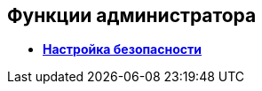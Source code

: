 [[ariaid-title1]]
== Функции администратора

* *xref:../pages/ConfigureSecurity.adoc[Настройка безопасности]* +
